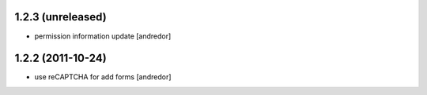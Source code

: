1.2.3 (unreleased)
------------------
* permission information update [andredor]

1.2.2 (2011-10-24)
------------------
* use reCAPTCHA for add forms [andredor]
